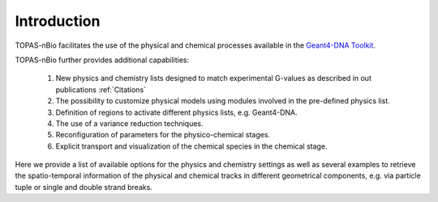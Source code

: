 Introduction
============

TOPAS-nBio facilitates the use of the physical and chemical processes available in the `Geant4-DNA Toolkit`_.

TOPAS-nBio further provides additional capabilities:
 
 1. New physics and chemistry lists designed to match experimental G-values as described in out publications :ref:`Citations`
 2. The possibility to customize physical models using modules involved in the pre-defined physics list.
 3. Definition of regions to activate different physics lists, e.g. Geant4-DNA.
 4. The use of a variance reduction techniques.
 5. Reconfiguration of parameters for the physico-chemical stages.
 6. Explicit transport and visualization of the chemical species in the chemical stage.

Here we provide a list of available options for the physics and chemistry settings as well as several examples to retrieve the spatio-temporal information of the physical and chemical tracks in different geometrical components, e.g. via particle tuple or single and double strand breaks. 

.. _Geant4-DNA Toolkit: http://geant4-dna.org